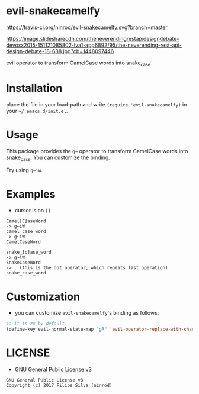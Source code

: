 * evil-snakecamelfy

[[https://travis-ci.org/ninrod/evil-snakecamelfy.svg?branch=master][https://travis-ci.org/ninrod/evil-snakecamelfy.svg?branch=master]]
[[https://www.gnu.org/licenses/gpl-3.0.en.html][https://img.shields.io/badge/license-GPLv3-blue.svg]]

[[https://image.slidesharecdn.com/theneverendingrestapidesigndebate-devoxx2015-151121085802-lva1-app6892/95/the-neverending-rest-api-design-debate-18-638.jpg?cb=1448097446][https://image.slidesharecdn.com/theneverendingrestapidesigndebate-devoxx2015-151121085802-lva1-app6892/95/the-neverending-rest-api-design-debate-18-638.jpg?cb=1448097446]]

evil operator to transform CamelCase words into snake_case

* Installation

place the file in your load-path and write ~(require 'evil-snakecamelfy)~ in your =~/.emacs.d/init.el=.

# Just use [[https://melpa.org][MELPA]]. Here's an oneliner using [[https://github.com/jwiegley/use-package][use-package]]:

# #+BEGIN_SRC emacs-lisp
#   (use-package exato :ensure t)
# #+END_SRC

* Usage

This package provides the =g~= operator to transform CamelCase words into snake_case.
You can customize the binding.

Try using =g~iw=.

* Examples

- cursor is on =[]=

#+BEGIN_SRC text
Camel[C]aseWord
-> g~iW
camel_case_word
-> g~iW
CamelCaseWord

snake_[c]ase_word
-> g~iW
SnakeCaseWord
-> . (this is the dot operator, which repeats last operation)
snake_case_word
#+END_SRC

* Customization

- you can customize =evil-snakecamelfy='s binding as follows:

#+BEGIN_SRC emacs-lisp
  ;; it is zx by default
  (define-key evil-normal-state-map "gR" 'evil-operator-replace-with-char)
#+END_SRC
* LICENSE

- [[https://www.gnu.org/licenses/gpl-3.0.en.html][GNU General Public License v3]]
#+BEGIN_SRC text
GNU General Public License v3
Copyright (c) 2017 Filipe Silva (ninrod)
#+END_SRC

